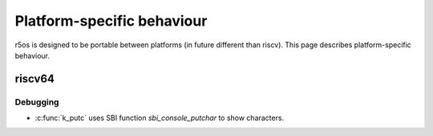###########################
Platform-specific behaviour
###########################

r5os is designed to be portable between platforms (in future different than riscv). This page describes platform-specific behaviour.

*******
riscv64
*******

Debugging
=========

* :c:func:`k_putc` uses SBI function `sbi_console_putchar` to show characters.
